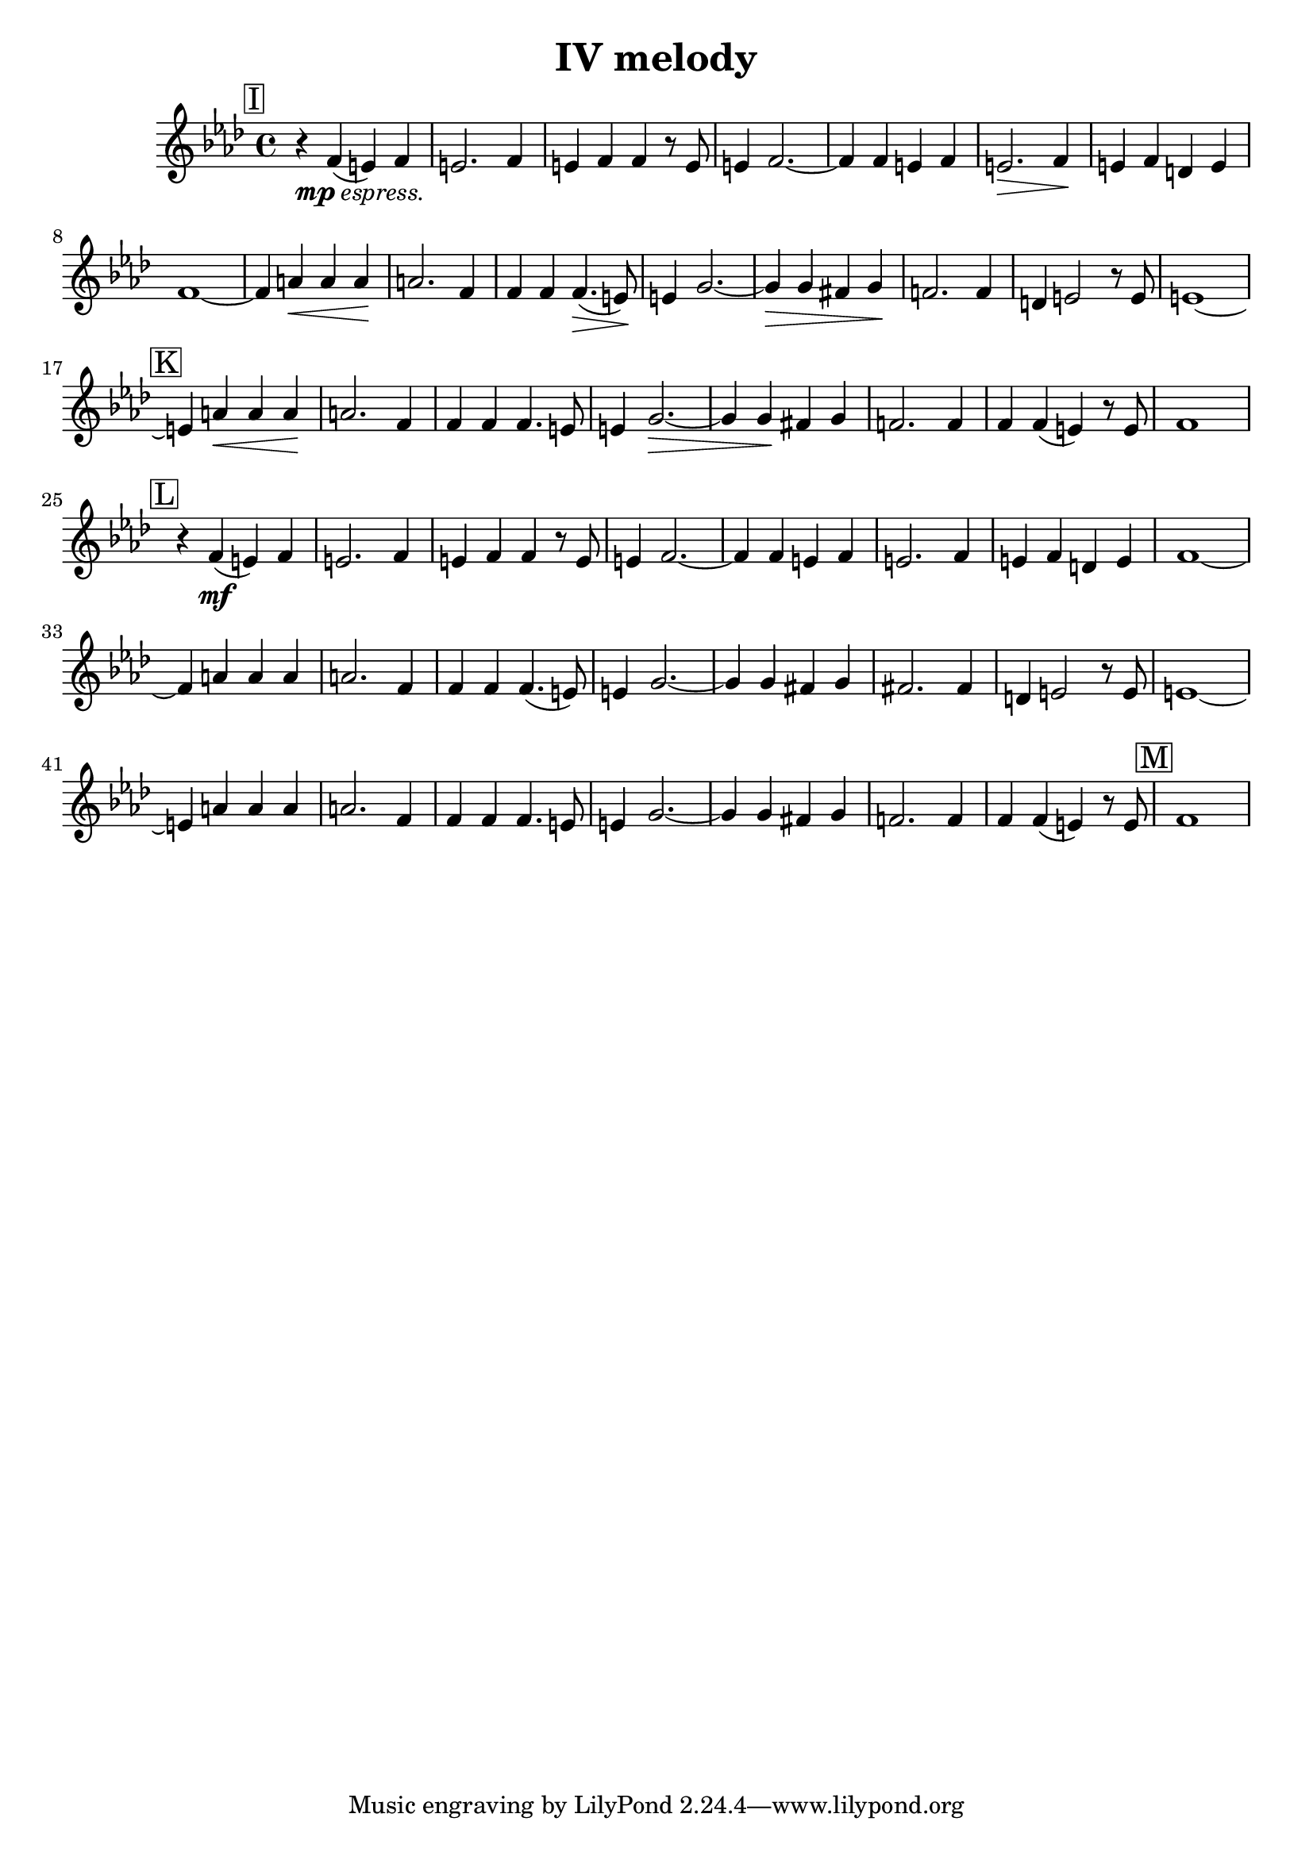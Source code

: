 \language "english"
\version "2.16.2"

\header {
  title = "IV melody"
}

thirdViolin = {
  \key af \major
  \transpose af f
  { \relative a' {
    \time 4/4
    \mark \markup { \box "I" }

    r4_\markup { \dynamic "mp" \italic "espress."} af4(g) af |
    g2. af4 |
    g4 af af r8 g8 |
    g4 af2.~ |
    af4 af4 g4 af4 |
    g2.\> af4\! |
    %% \break

    g4 af4 f4 g4 |
    af1 ~ |
    af4 c4\< c c \! |
    c2. af4 |
    af4 af af4.\>( g8)\! |
    g4 bf2.~ |
    %% \break

    bf4\> bf4 a4 bf4\! |
    af2. af4 |
    f4 g2 r8 g8 |
    g1~ |
    \mark \markup { \box "K" }
    g4 c4\< c c\! |
    %% \break

    c2. af4 |
    af4 af4 af4. g8 |
    g4 bf2.\> ~ |
    bf4 bf4\! a4 bf4 |
    af2. af4 |
    %% \break

    af4 af4(g4) r8 g8 |
    af1 |
    \mark \markup { \box "L" }
    r4 af4\mf(g4) af4 |
    g2. af4 |
    g4 af4 af4 r8 g8 |
    g4 af2. ~ |
    %% \break

    af4 af4 g4 af4 |
    g2. af4 |
    g4 af4 f4 g4 |
    af1~ |
    af4 c4 c c |
    c2. af4 |
    af4 af4 af4.(g8) |
    %% \break

    g4 bf2. ~ |
    bf4 bf4 a4 bf4 |
    a2. a4 |
    f4 g2 r8 g8 |
    g1 ~ |
    g4 c4 c c |
    c2. af4 |
    %% \break

    af4 af af4. g8 |
    g4 bf2. ~ |
    bf4 bf4 a4 bf4 |
    af2. af4 |
    af4 af4(g4) r8 g8
    \mark \markup { \box "M" }
    af1
  }
}                                }

\score {
  \new Staff {
    \accidentalStyle modern

    \thirdViolin
  }
}

